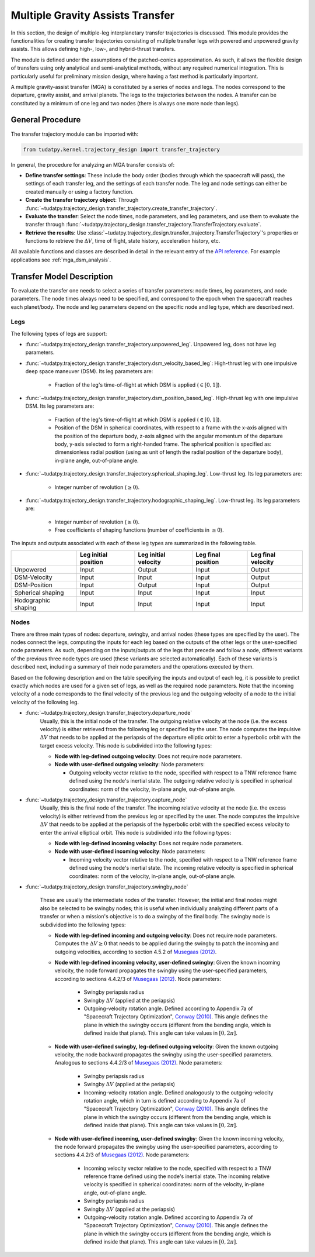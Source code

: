 .. _`transfer_trajectory`:

=================================
Multiple Gravity Assists Transfer
=================================

In this section, the design of multiple-leg interplanetary transfer trajectories is discussed. This module
provides the functionalities for creating transfer trajectories consisting of multiple transfer legs with powered
and unpowered gravity assists. This allows defining high-, low-, and hybrid-thrust transfers.

The module is defined under the assumptions of the patched-conics approximation. As such, it allows the flexible design
of transfers using only analytical and semi-analytical methods, without any required numerical integration. This is
particularly useful for preliminary mission design, where having a fast method is particularly important.

A multiple gravity-assist transfer (MGA) is constituted by a series of nodes and legs. The nodes correspond to the departure,
gravity assist, and arrival planets. The legs to the trajectories between the nodes. A transfer can be constituted by
a minimum of one leg and two nodes (there is always one more node than legs).

General Procedure
==============================================================

The transfer trajectory module can be imported with:

.. code-block:: python

    from tudatpy.kernel.trajectory_design import transfer_trajectory

In general, the procedure for analyzing an MGA transfer consists of:

- **Define transfer settings**: These include the body order (bodies through which the spacecraft will pass), the
  settings of each transfer leg, and the settings of each transfer node. The leg and node settings can either be created
  manually or using a factory function.
- **Create the transfer trajectory object**: Through :func:`~tudatpy.trajectory_design.transfer_trajectory.create_transfer_trajectory`.
- **Evaluate the transfer**: Select the node times, node parameters, and leg parameters, and use them to evaluate the
  transfer through :func:`~tudatpy.trajectory_design.transfer_trajectory.TransferTrajectory.evaluate`.
- **Retrieve the results**: Use :class:`~tudatpy.trajectory_design.transfer_trajectory.TransferTrajectory`'s
  properties or functions to retrieve the :math:`\Delta V`, time of flight, state history, acceleration history, etc.

All available functions and classes are described in detail in the relevant entry of the `API reference`_.
For example applications see :ref:`mga_dsm_analysis`.

.. _`API reference`: https://tudatpy.readthedocs.io/en/latest/transfer_trajectory.html#

Transfer Model Description
==============================================================

To evaluate the transfer one needs to select a series of transfer parameters: node times, leg parameters, and node
parameters. The node times always need to be specified, and correspond to the epoch when the spacecraft reaches each
planet/body. The node and leg parameters depend on the specific node and leg type, which are described next.

Legs
--------------------------------------------------------------

The following types of legs are support:

- :func:`~tudatpy.trajectory_design.transfer_trajectory.unpowered_leg`. Unpowered leg, does not have leg parameters.

- :func:`~tudatpy.trajectory_design.transfer_trajectory.dsm_velocity_based_leg`: High-thrust leg with one impulsive
  deep space maneuver (DSM). Its leg parameters are:

      - Fraction of the leg's time-of-flight at which DSM is applied (:math:`\in [0,1]`).

- :func:`~tudatpy.trajectory_design.transfer_trajectory.dsm_position_based_leg`. High-thrust leg with one impulsive
  DSM. Its leg parameters are:

      - Fraction of the leg's time-of-flight at which DSM is applied (:math:`\in [0,1]`).
      - Position of the DSM in spherical coordinates, with respect to a frame with the x-axis aligned with the position
        of the departure body, z-axis aligned with the angular momentum of the departure body, y-axis selected to form a
        right-handed frame. The spherical position is specified as: dimensionless radial position (using as unit of length
        the radial position of the departure body), in-plane angle, out-of-plane angle.

- :func:`~tudatpy.trajectory_design.transfer_trajectory.spherical_shaping_leg`. Low-thrust leg. Its leg parameters are:

      - Integer number of revolution (:math:`\geq 0`).

- :func:`~tudatpy.trajectory_design.transfer_trajectory.hodographic_shaping_leg`. Low-thrust leg. Its leg parameters are:

      - Integer number of revolution (:math:`\geq 0`).
      - Free coefficients of shaping functions (number of coefficients in :math:`\geq 0`).

The inputs and outputs associated with each of these leg types are summarized in the following table.

+----------------------+-----------------------+-----------------------+---------------------+---------------------+
|                      | Leg initial position  | Leg initial velocity  | Leg final position  | Leg final velocity  |
+======================+=======================+=======================+=====================+=====================+
| Unpowered            | Input                 | Output                | Input               | Output              |
+----------------------+-----------------------+-----------------------+---------------------+---------------------+
| DSM-Velocity         | Input                 | Input                 | Input               | Output              |
+----------------------+-----------------------+-----------------------+---------------------+---------------------+
| DSM-Position         | Input                 | Output                | Input               | Output              |
+----------------------+-----------------------+-----------------------+---------------------+---------------------+
| Spherical shaping    | Input                 | Input                 | Input               | Input               |
+----------------------+-----------------------+-----------------------+---------------------+---------------------+
| Hodographic shaping  | Input                 | Input                 | Input               | Input               |
+----------------------+-----------------------+-----------------------+---------------------+---------------------+

Nodes
--------------------------------------------------------------

There are three main types of nodes: departure, swingby, and arrival nodes (these types are specified by the user).
The nodes connect the legs, computing the inputs for each leg based on the
outputs of the other legs or the user-specified node parameters. As such, depending on the inputs/outputs of the legs
that precede and follow a node, different variants of the previous three node types are used (these variants are
selected automatically). Each of these variants is described next, including a summary of their node
parameters and the operations executed by them.

Based on the following description and on
the table specifying the inputs and output of each leg, it is possible to predict exactly which nodes are used
for a given set of legs, as well as the required node parameters. Note that the incoming velocity of a node corresponds to the
final velocity of the previous leg and the outgoing velocity of a node to the initial velocity of the following leg.

- :func:`~tudatpy.trajectory_design.transfer_trajectory.departure_node`
    Usually, this is the initial node of the
    transfer. The outgoing relative velocity at the node (i.e. the excess velocity) is either
    retrieved from the following leg or specified by the user. The node computes the impulsive :math:`\Delta V` that
    needs to be applied at the periapsis of the departure elliptic orbit to enter a hyperbolic orbit with the target excess velocity.
    This node is subdivided into the following types:

    - **Node with leg-defined outgoing velocity**: Does not require node parameters.
    - **Node with user-defined outgoing velocity**: Node parameters:

      - Outgoing velocity vector relative to the node, specified with respect to a TNW reference frame defined using the node's
        inertial state. The outgoing relative velocity is specified in spherical coordinates: norm of the velocity,
        in-plane angle, out-of-plane angle.

- :func:`~tudatpy.trajectory_design.transfer_trajectory.capture_node`
      Usually, this is the final node of the
      transfer. The incoming relative velocity at the node (i.e. the excess velocity) is either
      retrieved from the previous leg or specified by the user. The node computes the impulsive :math:`\Delta V` that
      needs to be applied at the periapsis of the hyperbolic orbit with the specified excess velocity to enter the
      arrival elliptical orbit. This node is subdivided into the following types:

      - **Node with leg-defined incoming velocity**: Does not require node parameters.
      - **Node with user-defined incoming velocity**: Node parameters:

        - Incoming velocity vector relative to the node, specified with respect to a TNW reference frame defined using the node's
          inertial state. The incoming relative velocity is specified in spherical coordinates: norm  of the velocity, in-plane angle,
          out-of-plane angle.


- :func:`~tudatpy.trajectory_design.transfer_trajectory.swingby_node`

      These are usually the intermediate nodes of the
      transfer. However, the initial and final nodes might also be selected to be swingby nodes; this is useful when individually
      analyzing different parts of a transfer or when a mission's objective is to do a swingby of the final body.
      The swingby node is subdivided into the following types:

      - **Node with leg-defined incoming and outgoing velocity**: Does not require node parameters. Computes the
        :math:`\Delta V \geq 0` that needs to be applied during the swingby to patch the incoming and outgoing
        velocities, according to section 4.5.2 of `Musegaas (2012)`_.

      - **Node with leg-defined incoming velocity, user-defined swingby**: Given the known incoming velocity,
        the node forward propagates the swingby using the user-specified parameters, according to sections 4.4.2/3
        of `Musegaas (2012)`_. Node parameters:

            - Swingby periapsis radius
            - Swingby :math:`\Delta V` (applied at the periapsis)
            - Outgoing-velocity rotation angle. Defined according to Appendix 7a of "Spacecraft Trajectory Optimization",
              `Conway (2010)`_. This angle defines the plane in which the swingby occurs (different from the bending angle,
              which is defined inside that plane). This angle can take values in :math:`[0, 2\pi]`.

      - **Node with user-defined swingby, leg-defined outgoing velocity**: Given the known outgoing velocity,
        the node backward propagates the swingby using the user-specified parameters. Analogous to sections 4.4.2/3
        of `Musegaas (2012)`_. Node parameters:

            - Swingby periapsis radius
            - Swingby :math:`\Delta V` (applied at the periapsis)
            - Incoming-velocity rotation angle. Defined analogously to the outgoing-velocity rotation angle, which in turn is
              defined according to Appendix 7a of "Spacecraft Trajectory Optimization",
              `Conway (2010)`_. This angle defines the plane in which the swingby occurs (different from the bending angle,
              which is defined inside that plane). This angle can take values in :math:`[0, 2\pi]`.

      - **Node with user-defined incoming, user-defined swingby**: Given the known incoming velocity,
        the node forward propagates the swingby using the user-specified parameters, according to sections 4.4.2/3
        of `Musegaas (2012)`_. Node parameters:

            - Incoming velocity vector relative to the node, specified with respect to a TNW reference frame defined using the node's
              inertial state. The incoming relative velocity is specified in spherical coordinates: norm of the velocity, in-plane angle,
              out-of-plane angle.
            - Swingby periapsis radius
            - Swingby :math:`\Delta V` (applied at the periapsis)
            - Outgoing-velocity rotation angle. Defined according to Appendix 7a of "Spacecraft Trajectory Optimization",
              `Conway (2010)`_. This angle defines the plane in which the swingby occurs (different from the bending angle,
              which is defined inside that plane). This angle can take values in :math:`[0, 2\pi]`.

.. _`Musegaas (2012)`:  http://resolver.tudelft.nl/uuid:02468c77-5c64-4df8-9a24-1ed7ad9d1408
.. _`Conway (2010)`:  https://doi.org/10.1017/CBO9780511778025